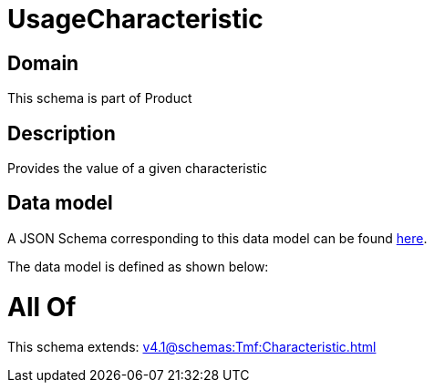 = UsageCharacteristic

[#domain]
== Domain

This schema is part of Product

[#description]
== Description

Provides the value of a given characteristic


[#data_model]
== Data model

A JSON Schema corresponding to this data model can be found https://tmforum.org[here].

The data model is defined as shown below:


= All Of 
This schema extends: xref:v4.1@schemas:Tmf:Characteristic.adoc[]
